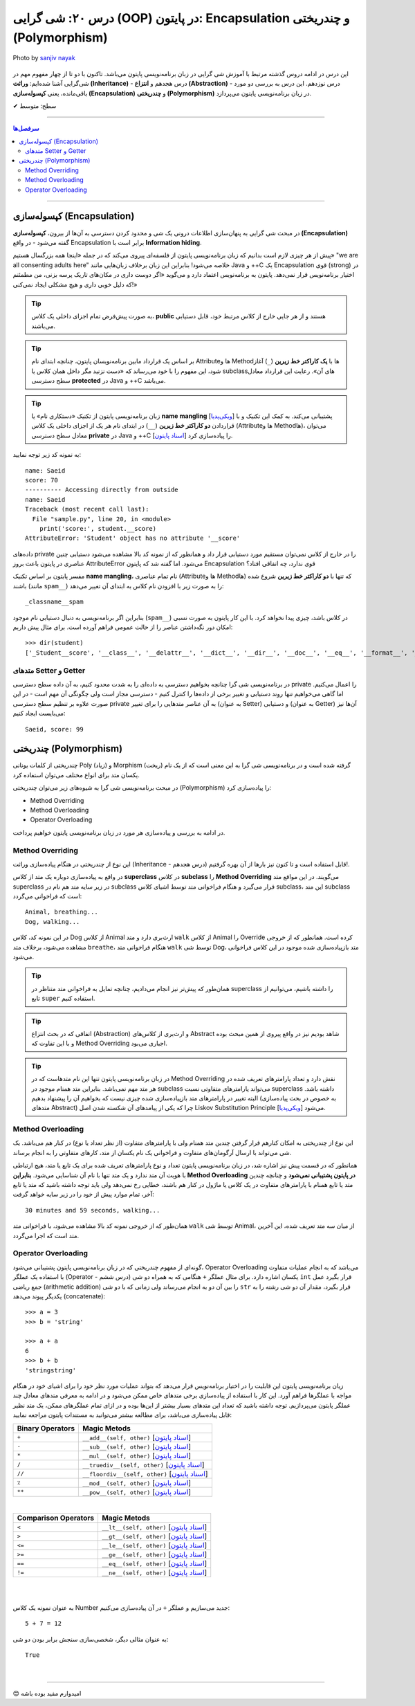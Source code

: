 .. role:: emoji-size

.. meta::
   :description: پایتون به پارسی - کتاب آنلاین و آزاد آموزش زبان برنامه‌نویسی پایتون - درس بیستم: شی گرایی (OOP) در پایتون: Encapsulation و چندریختی (Polymorphism) (OOP)


.. _lesson-20:

درس ۲۰: شی گرایی (OOP) در پایتون: Encapsulation و چندریختی (Polymorphism)
===================================================================================================

.. figure:: /_static/pages/20-python-object-oriented-programming-polymorphism-encapsulation.jpg
    :align: center
    :alt: شی گرایی (OOP) در پایتون: Encapsulation و چندریختی (Polymorphism)
    :class: page-image

    Photo by `sanjiv nayak <https://unsplash.com/photos/yTR70oYHEQw>`__

این درس در ادامه دروس گذشته مرتبط با آموزش شی گرایی در زبان برنامه‌نویسی پایتون می‌باشد. تاکنون با دو تا از چهار مفهوم مهم در شی‌گرایی آشنا شده‌ایم: **وراثت (Inheritance)** - درس هجدهم و **انتزاع (Abstraction)** - درس نوزدهم. این درس به بررسی دو مورد باقی‌مانده، یعنی **کپسوله‌سازی (Encapsulation)** و **چندریختی (Polymorphism)** در زبان برنامه‌نویسی پایتون می‌پردازد.


:emoji-size:`✔` سطح: متوسط

----


.. contents:: سرفصل‌ها
    :depth: 3

----



کپسوله‌سازی (Encapsulation)
---------------------------------------------------------------

در مبحث شی گرایی به پنهان‌سازی اطلاعات درونی یک شی و محدود کردن دسترسی به آن‌ها از بیرون، **کپسوله‌سازی (Encapsulation)** گفته می‌شود - در واقع Encapsulation برابر است با **Information hiding**.

پیش از هر چیزی لازم است بدانیم که زبان برنامه‌نویسی پایتون از فلسفه‌ای پیروی می‌کند که در جمله «اینجا همه بزرگسال هستیم» "we are all consenting adults here" خلاصه می‌شود! بنابراین این زبان برخلاف زبان‌هایی مانند Java و ++C یک Encapsulation قوی (strong) در اختیار برنامه‌نویس قرار نمی‌دهد. پایتون به برنامه‌نویس اعتماد دارد و می‌گوید «اگر دوست داری در مکان‌های تاریک پرسه بزنی، من مطمئنم که دلیل خوبی داری و هیچ مشکلی ایجاد نمی‌کنی!»


.. tip:: 
  به صورت پیش‌فرض تمام اجزای داخلی یک کلاس، **public** هستند و از هر جایی خارج از کلاس مرتبط خود، قابل دستیابی می‌باشند.

.. tip:: 
  بر اساس یک قرارداد مابین برنامه‌نویسان پایتون،‌ چنانچه ابتدای نام Attributeها و Methodها با **یک کاراکتر خط زیرین** (``_``) آغاز شود، این مفهوم را با خود می‌رساند که «دست نزنید مگر داخل همان کلاس یا subclassهای آن». رعایت این قرارداد معادل سطح دسترسی **protected** در Java و ++C می‌باشد.

.. tip:: 
  
  زبان برنامه‌نویسی پایتون از تکنیک «دستکاری نام» یا **name mangling** [`ویکی‌پدیا <https://en.wikipedia.org/wiki/Name_mangling>`__] پشتیبانی می‌کند. به کمک این تکنیک و با قراردادن **دو کاراکتر خط زیرین** (``__``) در ابتدای نام هر یک از اجزای داخلی یک کلاس (Attributeها و Methodها)، می‌توان معادل سطح دسترسی **private** در Java و ++C را پیاده‌سازی کرد [`اسناد پایتون <https://docs.python.org/3/tutorial/classes.html#private-variables>`__].

به نمونه کد زیر توجه نمایید:

.. code-block:: python
    :linenos:

    class Student:

        def __init__(self, name, score=0):
            self.name = name
            self.__score = score
 
        def display(self):
            print('name:', self.name)
            print('score:', self.__score)


    student = Student('Saeid', 70)

    #accessing using method
    student.display()

    #accessing directly from outside
    print('-' * 10, 'Accessing directly from outside')
    print('name:', student.name)
    print('score:', student.__score)


::

    name: Saeid
    score: 70
    ---------- Accessing directly from outside
    name: Saeid
    Traceback (most recent call last):
      File "sample.py", line 20, in <module>
        print('score:', student.__score)
    AttributeError: 'Student' object has no attribute '__score'

داده‌های private را در خارج از کلاس نمی‌توان مستقیم مورد دستیابی قرار داد و همانطور که از نمونه کد بالا مشاهده می‌شود دستیابی چنین عناصری در پایتون باعث بروز AttributeError می‌شود. اما گفته شد که پایتون Encapsulation قوی ندارد، چه اتفاقی افتاد؟

مفسر پایتون بر اساس تکنیک **name mangling**، نام تمام عناصری (Attributeها و Methodها) که تنها با **دو کاراکتر خط زیرین** شروع شده باشند (مانند ``spam__``) را به صورت زیر با افزودن نام کلاس به ابتدای آن تغییر می‌دهد::

    _classname__spam

بنابراین اگر برنامه‌نویسی به دنبال دستیابی نام موجود (``spam__``) در کلاس باشد، چیزی پیدا نخواهد کرد. با این کار پایتون به صورت نسبی امکان دور نگه‌داشتن عناصر را از حالت عمومی فراهم آورده است. برای مثال پیش داریم::

    >>> dir(student)
    ['_Student__score', '__class__', '__delattr__', '__dict__', '__dir__', '__doc__', '__eq__', '__format__', '__ge__', '__getattribute__', '__gt__', '__hash__', '__init__', '__init_subclass__', '__le__', '__lt__', '__module__', '__ne__', '__new__', '__reduce__', '__reduce_ex__', '__repr__', '__setattr__', '__sizeof__', '__str__', '__subclasshook__', '__weakref__', 'display', 'name']


متدهای Setter و Getter
~~~~~~~~~~~~~~~~~~~~~~~~~~~~~~~~~~~~~~~~~~
 
در برنامه‌نویسی شی گرا چنانچه بخواهیم دسترسی به داده‌ای را به شدت محدود کنیم، به آن داده سطح دسترسی private را اعمال می‌کنیم. اما گاهی می‌خواهیم تنها روند دستیابی و تغییر برخی از داده‌ها را کنترل کنیم - دسترسی مجاز است ولی چگونگی آن مهم است - در این صورت علاوه بر تنظیم سطح دسترسی private به آن عناصر متدهایی را برای تغییر (به عنوان Setter) و دستیابی (به عنوان Getter) آن‌ها نیز می‌بایست ایجاد کنیم:

.. code-block:: python
    :linenos:

    class Student:

        def __init__(self, name, score=0):
            self.name = name
            self.__score = score

        def set_score(self, score):
            if isinstance(score, int) and  0 <= score <= 100:
                self.__score = score

        def get_score(self):
            return self.__score


    student = Student('Saeid', 70)
    student.set_score(99)
    student.set_score('100')
    student.set_score(-10)
    print(f'{student.name}, score:', student.get_score())


::

    Saeid, score: 99




چندریختی (Polymorphism)
---------------------------------------------------------------

چندریختی از کلمات یونانی Poly (زیاد) و Morphism (ریخت) گرفته شده است و در برنامه‌نویسی شی گرا به این معنی است که از یک نام یکسان متد برای انواع مختلف می‌توان استفاده کرد.

در مبحث برنامه‌نویسی شی گرا به شیوه‌های زیر می‌توان چندریختی (Polymorphism) را پیاده‌سازی کرد:

* Method Overriding
* Method Overloading
* Operator Overloading

در ادامه به بررسی و پیاده‌سازی هر مورد در زبان برنامه‌نویسی پایتون خواهیم پرداخت.


Method Overriding
~~~~~~~~~~~~~~~~~~~~~~~~~~~~

این نوع از چندریختی در هنگام پیاده‌سازی وراثت (Inheritance - درس هجدهم) قابل استفاده است و تا کنون نیز بارها از آن بهره گرفتیم!.

در واقع به پیاده‌سازی دوباره یک متد از کلاس **superclass** در کلاس **subclass** را **Method Overriding** می‌گویند. در این مواقع متد superclass در زیر سایه متد هم نام در subclass قرار می‌گیرد و هنگام فراخوانی متد توسط اشیای کلاس subclass، این متد subclass است که فراخوانی می‌گردد:

.. code-block:: python
    :linenos:

    class Animal:

        def breathe(self):
          print('Animal, breathing...')

        def walk(self):
          print('Animal, walking...')
    
    
    class Dog(Animal):

        def walk(self):
          print('Dog, walking...')


    dog = Dog()
    dog.breathe()
    dog.walk()


::

    Animal, breathing...
    Dog, walking...

در این نمونه کد، کلاس Dog از کلاس Animal ارث‌بری دارد و متد ``walk`` از کلاس Animal را Override کرده است. همانطور که از خروجی مشاهده می‌شود، برخلاف متد ``breathe``، هنگام فراخوانی متد ``walk`` توسط شی Dog، متد باز‌پیاده‌سازی شده موجود در این کلاس فراخوانی می‌شود.

.. tip:: 

  همان‌طور که پیش‌تر نیز انجام می‌دادیم، چنانچه تمایل به فراخوانی متد متناظر در superclass را داشته باشیم، می‌توانیم از تابع ``super`` استفاده کنیم.

.. tip:: 

  اتفاقی که در بحث انتزاع (Abstraction) و ارث‌بری از کلاس‌های Abstract شاهد بودیم نیز در واقع پیروی از همین مبحث بوده و با این تفاوت که Method Overriding اجباری می‌بود.

.. tip:: 

  در زبان برنامه‌نویسی پایتون تنها این نام متدهاست که در Method Overriding نقش دارد و تعداد پارامترهای تعریف شده در هر متد مهم نمی‌باشد. بنابراین متد همنام موجود در subclass می‌تواند پارامترهای متفاوتی نسبت superclass داشته باشد. البته تغییر در پارامترهای متد باز‌پیاده‌سازی شده چیزی نیست که بخواهیم آن را پیشنهاد بدهیم (به خصوص در بحث پیاده‌سازی متدهای Abstract) چرا که یکی از پیامدهای آن شکسته شدن اصل Liskov Substitution Principle [`ویکی‌پدیا <https://en.wikipedia.org/wiki/Liskov_substitution_principle>`__] می‌شود.



Method Overloading
~~~~~~~~~~~~~~~~~~~~~~~~~~~~

این نوع از چندریختی به امکان کنارهم قرار گرفتن چندین متد همنام ولی با پارامترهای متفاوت (از نظر تعداد یا نوع) در کنار هم می‌باشد. یک شی می‌تواند با ارسال آرگومان‌های متفاوت و فراخوانی یک نام یکسان از متد، کارهای متفاوتی را به انجام برساند.

همانطور که در قسمت پیش نیز اشاره شد، در زبان برنامه‌نویسی پایتون تعداد و نوع پارامترهای تعریف شده برای یک تابع یا متد، هیچ ارتباطی با هویت آن متد ندارد و یک متد تنها با نام آن شناسایی می‌شود. **بنابراین Method Overloading در پایتون پشتیبانی نمی‌شود** و چنانچه چندین متد یا تابع همنام با پارامترهای متفاوت در یک کلاس یا ماژول در کنار هم باشند، خطایی رخ نمی‌دهد ولی باید توجه داشته باشید که متد یا تابع آخر، تمام موارد پیش از خود را در زیر سایه خواهد گرفت:

.. code-block:: python
    :linenos:

    class Animal:

        def breathe(self):
            print('breathing...')

        def walk(self):
            print('walking...')

        def walk(self, time=30):
            print(f'{time} minutes, walking...')

        def walk(self, minutes=30, seconds=59):
            print(f'{minutes} minutes and {seconds} seconds, walking...')


    animal = Animal()
    animal.walk()


::

    30 minutes and 59 seconds, walking...


همان‌طور که از خروجی نمونه کد بالا مشاهده می‌شود، با فراخوانی متد ``walk`` توسط شی Animal، از میان سه متد تعریف شده، این آخرین متد است که اجرا می‌گردد.


Operator Overloading
~~~~~~~~~~~~~~~~~~~~~~~~~~~~

گونه‌ای از مفهوم چندریختی که در زبان برنامه‌نویسی پایتون پشتیبانی می‌شود، Operator Overloading می‌باشد که به انجام عملیات متفاوت با استفاده یک عملگر (Operator - درس ششم) یکسان اشاره دارد. برای مثال عملگر ``+`` هنگامی که به همراه دو شی ``int`` قرار بگیرد عمل جمع ریاضی (arithmetic addition) را بین آن دو به انجام می‌رساند ولی زمانی که با دو شی ``str`` قرار بگیرد، مقدار آن دو شی رشته را به یکدیگر پیوند می‌دهد (concatenate)::

    >>> a = 3
    >>> b = 'string'

    >>> a + a
    6
    >>> b + b
    'stringstring'


زیان برنامه‌نویسی پایتون این قابلیت را در اختیار برنامه‌نویس قرار می‌دهد که بتواند عملیات مورد نظر خود را برای اشیای خود در هنگام مواجه با عملگرها فراهم آورد. این کار با استفاده از پیاده‌سازی برخی متدهای خاص ممکن می‌شود و در ادامه به معرفی متدهای معادل چند عملگر پایتون می‌پردازیم. توجه داشته باشید که تعداد این متدهای بسیار بیشتر از این‌ها بوده و در ازای تمام عملگرهای ممکن، یک متد نظیر قابل پیاده‌سازی می‌باشد، برای مطالعه بیشتر می‌توانید به مستندات پایتون مراجعه نمایید:

.. container:: table-ltr

	===================  ===================================================================
	Binary Operators     Magic Metods
	===================  ===================================================================
	``+``                ``__add__(self, other)`` [`اسناد پایتون <https://docs.python.org/3/reference/datamodel.html#object.__add__>`__]
	``-``                ``__sub__(self, other)`` [`اسناد پایتون <https://docs.python.org/3/reference/datamodel.html#object.__sub__>`__]
	``*``                ``__mul__(self, other)`` [`اسناد پایتون <https://docs.python.org/3/reference/datamodel.html#object.__mul__>`__]
	``/``                ``__truediv__(self, other)`` [`اسناد پایتون <https://docs.python.org/3/reference/datamodel.html#object.__truediv__>`__]
	``//``               ``__floordiv__(self, other)`` [`اسناد پایتون <https://docs.python.org/3/reference/datamodel.html#object.__floordiv__>`__]
	``٪``                ``__mod__(self, other)`` [`اسناد پایتون <https://docs.python.org/3/reference/datamodel.html#object.__mod__>`__]
	``**``               ``__pow__(self, other)`` [`اسناد پایتون <https://docs.python.org/3/reference/datamodel.html#object.__pow__>`__]
	===================  ===================================================================

|

.. container:: table-ltr

	======================  ===================================================================
	Comparison Operators    Magic Metods
	======================  ===================================================================
	``<``                   ``__lt__(self, other)`` [`اسناد پایتون <https://docs.python.org/3/reference/datamodel.html#object.__lt__>`__]
	``>``                   ``__gt__(self, other)`` [`اسناد پایتون <https://docs.python.org/3/reference/datamodel.html#object.__gt__>`__]
	``<=``                  ``__le__(self, other)`` [`اسناد پایتون <https://docs.python.org/3/reference/datamodel.html#object.__le__>`__]
	``>=``                  ``__ge__(self, other)`` [`اسناد پایتون <https://docs.python.org/3/reference/datamodel.html#object.__ge__>`__]
	``==``                  ``__eq__(self, other)`` [`اسناد پایتون <https://docs.python.org/3/reference/datamodel.html#object.__eq__>`__]
	``!=``                  ``__ne__(self, other)`` [`اسناد پایتون <https://docs.python.org/3/reference/datamodel.html#object.__ne__>`__]
	======================  ===================================================================

|

|

به عنوان نمونه یک کلاس Number جدید می‌سازیم و عملگر ``+`` در آن پیاده‌سازی می‌کنیم:


.. code-block:: python
    :linenos:

    class Number:

        def __init__(self, number): 
            self.number = number 
   
        # adding two objects  
        def __add__(self, other_number): 
            return self.number + other_number.number 


    a = Number(5)
    b = Number(7)

    result = a + b

    print(f'{a.number } + {b.number } =', result)


::

    5 + 7 = 12


به عنوان مثالی دیگر، شخصی‌سازی سنجش برابر بودن دو شی:


.. code-block:: python
    :linenos:

    class Student:

        def __init__(self, name, score=0):
            self.name = name
            self.score = score

        def __eq__(self, other_student):
           return self.score == other_student.score


    a = Student('Saeid', 75)
    b = Student('Babak', 75)

    print(a == b)

::

    True

|

----

:emoji-size:`😊` امیدوارم مفید بوده باشه




